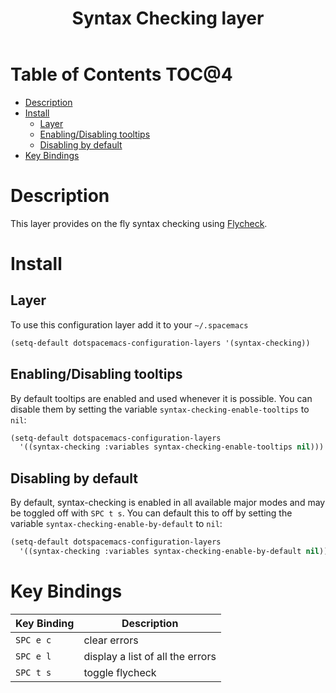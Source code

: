 #+TITLE: Syntax Checking layer

[[file:img/flycheck.png]]

* Table of Contents                                                   :TOC@4:
 - [[#description][Description]]
 - [[#install][Install]]
   - [[#layer][Layer]]
   - [[#enablingdisabling-tooltips][Enabling/Disabling tooltips]]
   - [[#disabling-by-default][Disabling by default]]
 - [[#key-bindings][Key Bindings]]

* Description
This layer provides on the fly syntax checking using [[http://www.flycheck.org/][Flycheck]].

* Install
** Layer
To use this configuration layer add it to your =~/.spacemacs=

#+BEGIN_SRC emacs-lisp
(setq-default dotspacemacs-configuration-layers '(syntax-checking))
#+END_SRC

** Enabling/Disabling tooltips
By default tooltips are enabled and used whenever it is possible.
You can disable them by setting the variable =syntax-checking-enable-tooltips=
to =nil=:

#+BEGIN_SRC emacs-lisp
(setq-default dotspacemacs-configuration-layers
  '((syntax-checking :variables syntax-checking-enable-tooltips nil)))
#+END_SRC

** Disabling by default
By default, syntax-checking is enabled in all available major modes and may be
toggled off with ~SPC t s~. You can default this to off by setting the variable
=syntax-checking-enable-by-default= to =nil=:

#+BEGIN_SRC emacs-lisp
(setq-default dotspacemacs-configuration-layers
  '((syntax-checking :variables syntax-checking-enable-by-default nil)))
#+END_SRC

* Key Bindings

| Key Binding | Description                      |
|-------------+----------------------------------|
| ~SPC e c~   | clear errors                     |
| ~SPC e l~   | display a list of all the errors |
| ~SPC t s~   | toggle flycheck                  |
